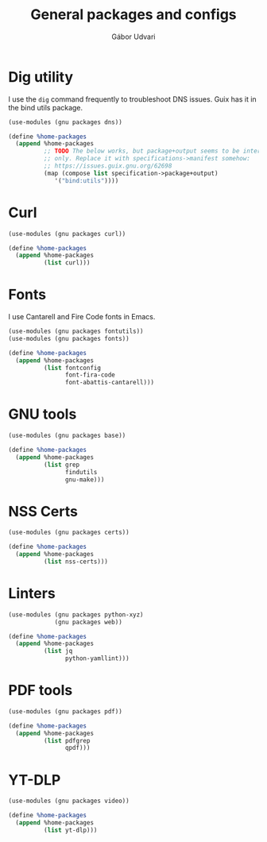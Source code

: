 #+title: General packages and configs
#+author: Gábor Udvari

* Dig utility

I use the ~dig~ command frequently to troubleshoot DNS issues. Guix has it in the bind utils package.

#+begin_src scheme :noweb-ref guix-home
  (use-modules (gnu packages dns))

  (define %home-packages
    (append %home-packages
            ;; TODO The below works, but package+output seems to be internal
            ;; only. Replace it with specifications->manifest somehow:
            ;; https://issues.guix.gnu.org/62698
            (map (compose list specification->package+output)
               '("bind:utils"))))
#+end_src

* Curl

#+begin_src scheme :noweb-ref guix-home
  (use-modules (gnu packages curl))

  (define %home-packages
    (append %home-packages
            (list curl)))
#+end_src

* Fonts

I use Cantarell and Fire Code fonts in Emacs.

#+begin_src scheme :noweb-ref guix-home
  (use-modules (gnu packages fontutils))
  (use-modules (gnu packages fonts))

  (define %home-packages
    (append %home-packages
            (list fontconfig
                  font-fira-code
                  font-abattis-cantarell)))
#+end_src

* GNU tools

#+begin_src scheme :noweb-ref guix-home
  (use-modules (gnu packages base))

  (define %home-packages
    (append %home-packages
            (list grep
                  findutils
                  gnu-make)))
#+end_src

* NSS Certs

#+begin_src scheme :noweb-ref guix-home
  (use-modules (gnu packages certs))

  (define %home-packages
    (append %home-packages
            (list nss-certs)))
#+end_src

* Linters

#+begin_src scheme :noweb-ref guix-home
  (use-modules (gnu packages python-xyz)
               (gnu packages web))

  (define %home-packages
    (append %home-packages
            (list jq
                  python-yamllint)))
#+end_src

* PDF tools

#+begin_src scheme :noweb-ref guix-home
  (use-modules (gnu packages pdf))

  (define %home-packages
    (append %home-packages
            (list pdfgrep
                  qpdf)))
#+end_src

* YT-DLP

#+begin_src scheme :noweb-ref guix-home
  (use-modules (gnu packages video))

  (define %home-packages
    (append %home-packages
            (list yt-dlp)))
#+end_src
